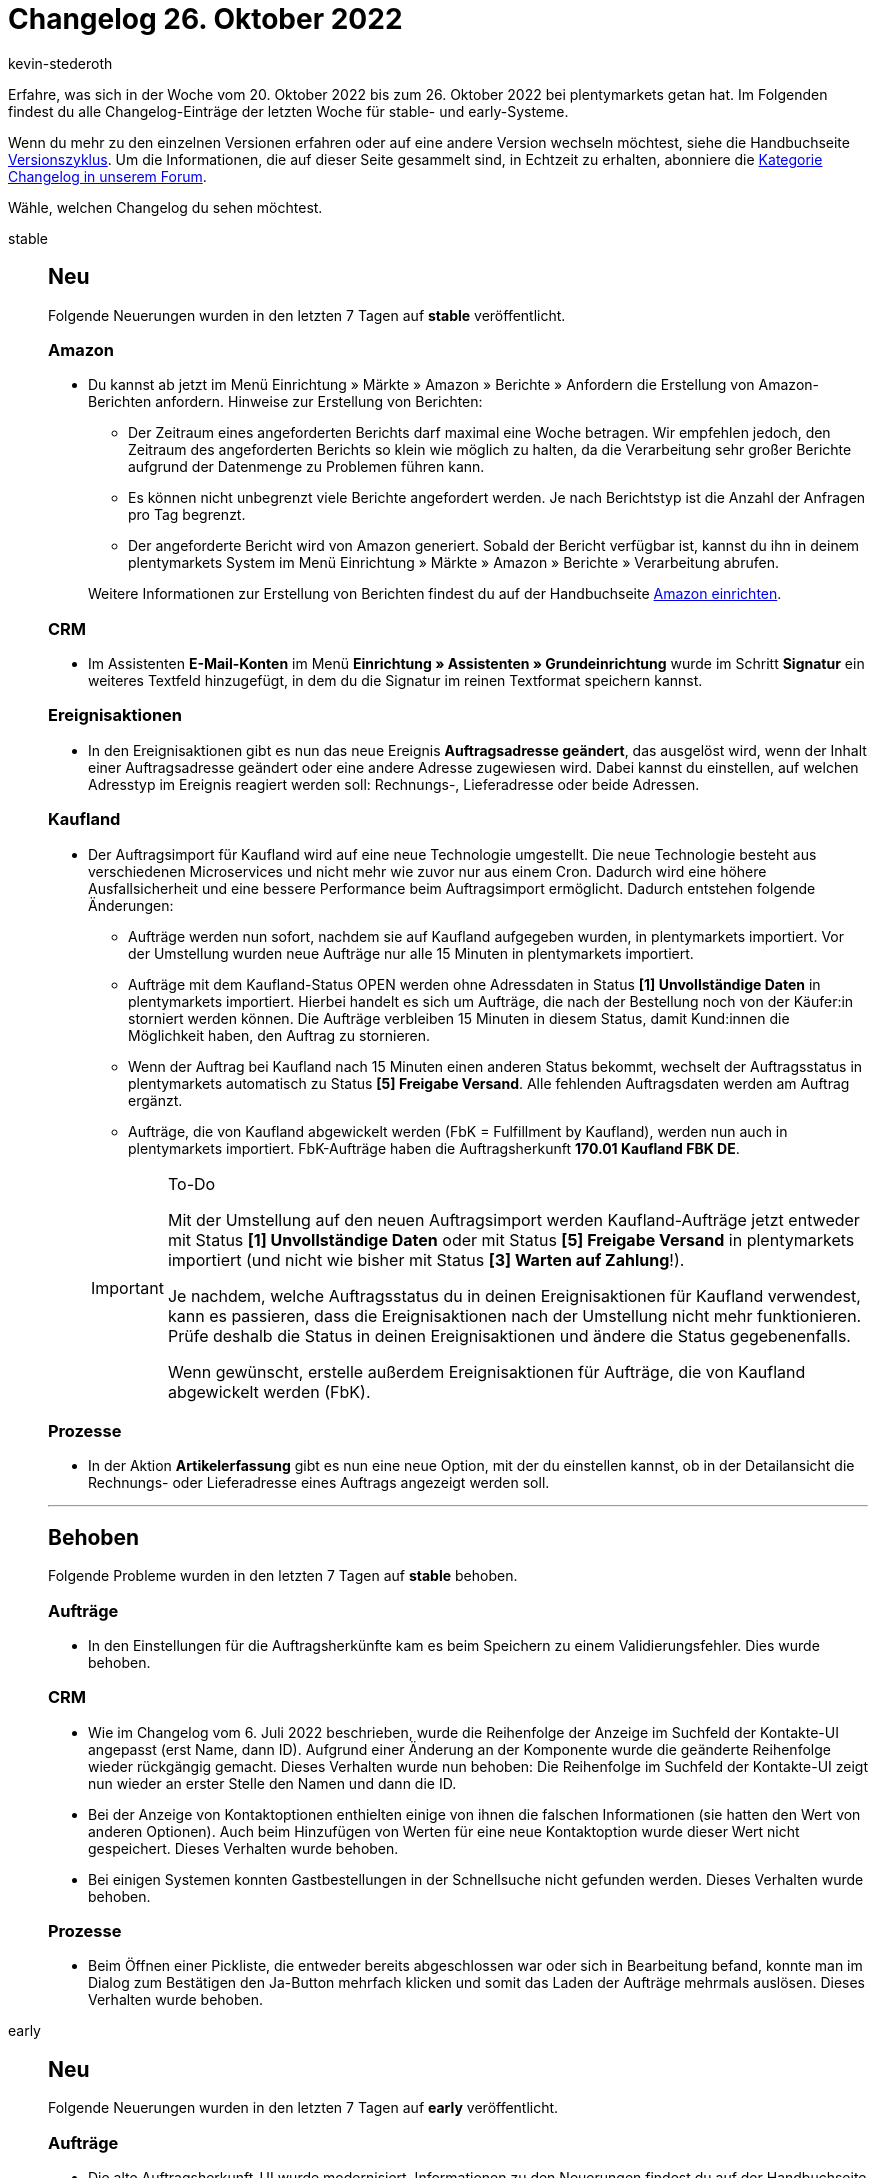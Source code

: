 = Changelog 26. Oktober 2022
:author: kevin-stederoth
:sectnums!:
:page-index: false
:page-aliases: ROOT:changelog.adoc
:startWeekDate: 20. Oktober 2022
:endWeekDate: 26. Oktober 2022

// Ab diesem Eintrag weitermachen: https://forum.plentymarkets.com/t/auftraege-testphase-artikelname-gewicht-laenge-und-breite-bearbeiten-orders-test-phase-edit-item-name-weight-length-and-width/699222

Erfahre, was sich in der Woche vom {startWeekDate} bis zum {endWeekDate} bei plentymarkets getan hat. Im Folgenden findest du alle Changelog-Einträge der letzten Woche für stable- und early-Systeme.

Wenn du mehr zu den einzelnen Versionen erfahren oder auf eine andere Version wechseln möchtest, siehe die Handbuchseite xref:business-entscheidungen:versionszyklus.adoc#[Versionszyklus]. Um die Informationen, die auf dieser Seite gesammelt sind, in Echtzeit zu erhalten, abonniere die link:https://forum.plentymarkets.com/c/changelog[Kategorie Changelog in unserem Forum^].

Wähle, welchen Changelog du sehen möchtest.

[tabs]
====
stable::
+
--

:version: stable

[discrete]
== Neu

Folgende Neuerungen wurden in den letzten 7 Tagen auf *{version}* veröffentlicht.

[discrete]
=== Amazon

* Du kannst ab jetzt im Menü Einrichtung » Märkte » Amazon » Berichte » Anfordern die Erstellung von Amazon-Berichten anfordern. Hinweise zur Erstellung von Berichten:
** Der Zeitraum eines angeforderten Berichts darf maximal eine Woche betragen. Wir empfehlen jedoch, den Zeitraum des angeforderten Berichts so klein wie möglich zu halten, da die Verarbeitung sehr großer Berichte aufgrund der Datenmenge zu Problemen führen kann.
** Es können nicht unbegrenzt viele Berichte angefordert werden. Je nach Berichtstyp ist die Anzahl der Anfragen pro Tag begrenzt.
** Der angeforderte Bericht wird von Amazon generiert. Sobald der Bericht verfügbar ist, kannst du ihn in deinem plentymarkets System im Menü Einrichtung » Märkte » Amazon » Berichte » Verarbeitung abrufen.

+
Weitere Informationen zur Erstellung von Berichten findest du auf der Handbuchseite xref:maerkte:amazon-einrichten.adoc#berichte-anfordern[Amazon einrichten].

[discrete]
=== CRM

* Im Assistenten *E-Mail-Konten* im Menü *Einrichtung » Assistenten » Grundeinrichtung* wurde im Schritt *Signatur* ein weiteres Textfeld hinzugefügt, in dem du die Signatur im reinen Textformat speichern kannst.

[discrete]
=== Ereignisaktionen

* In den Ereignisaktionen gibt es nun das neue Ereignis *Auftragsadresse geändert*, das ausgelöst wird, wenn der Inhalt einer Auftragsadresse geändert oder eine andere Adresse zugewiesen wird. Dabei kannst du einstellen, auf welchen Adresstyp im Ereignis reagiert werden soll: Rechnungs-, Lieferadresse oder beide Adressen.

[discrete]
=== Kaufland

* Der Auftragsimport für Kaufland wird auf eine neue Technologie umgestellt. Die neue Technologie besteht aus verschiedenen Microservices und nicht mehr wie zuvor nur aus einem Cron. Dadurch wird eine höhere Ausfallsicherheit und eine bessere Performance beim Auftragsimport ermöglicht. Dadurch entstehen folgende Änderungen:
** Aufträge werden nun sofort, nachdem sie auf Kaufland aufgegeben wurden, in plentymarkets importiert. Vor der Umstellung wurden neue Aufträge nur alle 15 Minuten in plentymarkets importiert.
** Aufträge mit dem Kaufland-Status OPEN werden ohne Adressdaten in Status *[1] Unvollständige Daten* in plentymarkets importiert. Hierbei handelt es sich um Aufträge, die nach der Bestellung noch von der Käufer:in storniert werden können. Die Aufträge verbleiben 15 Minuten in diesem Status, damit Kund:innen die Möglichkeit haben, den Auftrag zu stornieren.
** Wenn der Auftrag bei Kaufland nach 15 Minuten einen anderen Status bekommt, wechselt der Auftragsstatus in plentymarkets automatisch zu Status *[5] Freigabe Versand*. Alle fehlenden Auftragsdaten werden am Auftrag ergänzt.
** Aufträge, die von Kaufland abgewickelt werden (FbK = Fulfillment by Kaufland), werden nun auch in plentymarkets importiert. FbK-Aufträge haben die Auftragsherkunft *170.01 Kaufland FBK DE*.

+
[IMPORTANT]
.To-Do
======
Mit der Umstellung auf den neuen Auftragsimport werden Kaufland-Aufträge jetzt entweder mit Status *[1] Unvollständige Daten* oder mit Status *[5] Freigabe Versand* in plentymarkets importiert (und nicht wie bisher mit Status *[3] Warten auf Zahlung*!).

Je nachdem, welche Auftragsstatus du in deinen Ereignisaktionen für Kaufland verwendest, kann es passieren, dass die Ereignisaktionen nach der Umstellung nicht mehr funktionieren. Prüfe deshalb die Status in deinen Ereignisaktionen und ändere die Status gegebenenfalls.

Wenn gewünscht, erstelle außerdem Ereignisaktionen für Aufträge, die von Kaufland abgewickelt werden (FbK).
======

[discrete]
=== Prozesse

* In der Aktion *Artikelerfassung* gibt es nun eine neue Option, mit der du einstellen kannst, ob in der Detailansicht die Rechnungs- oder Lieferadresse eines Auftrags angezeigt werden soll.

'''

[discrete]
== Behoben

Folgende Probleme wurden in den letzten 7 Tagen auf *{version}* behoben.

[discrete]
=== Aufträge

* In den Einstellungen für die Auftragsherkünfte kam es beim Speichern zu einem Validierungsfehler. Dies wurde behoben.

[discrete]
=== CRM

* Wie im Changelog vom 6. Juli 2022 beschrieben, wurde die Reihenfolge der Anzeige im Suchfeld der Kontakte-UI angepasst (erst Name, dann ID). Aufgrund einer Änderung an der Komponente wurde die geänderte Reihenfolge wieder rückgängig gemacht. Dieses Verhalten wurde nun behoben: Die Reihenfolge im Suchfeld der Kontakte-UI zeigt nun wieder an erster Stelle den Namen und dann die ID.
* Bei der Anzeige von Kontaktoptionen enthielten einige von ihnen die falschen Informationen (sie hatten den Wert von anderen Optionen). Auch beim Hinzufügen von Werten für eine neue Kontaktoption wurde dieser Wert nicht gespeichert. Dieses Verhalten wurde behoben.
* Bei einigen Systemen konnten Gastbestellungen in der Schnellsuche nicht gefunden werden. Dieses Verhalten wurde behoben.

[discrete]
=== Prozesse

* Beim Öffnen einer Pickliste, die entweder bereits abgeschlossen war oder sich in Bearbeitung befand, konnte man im Dialog zum Bestätigen den Ja-Button mehrfach klicken und somit das Laden der Aufträge mehrmals auslösen. Dieses Verhalten wurde behoben.

--

early::
+
--

:version: early

[discrete]
== Neu

Folgende Neuerungen wurden in den letzten 7 Tagen auf *{version}* veröffentlicht.

[discrete]
=== Aufträge

* Die alte Auftragsherkunft-UI wurde modernisiert. Informationen zu den Neuerungen findest du auf der Handbuchseite xref:auftraege:auftragsherkunft-neu.adoc[Auftragsherkunft^].
* In der Übersicht der neuen Auftrags-UI ist es jetzt möglich, den Status für einen einzelnen Auftrag zu ändern.
* In der Übersicht der neuen Auftrags-UI ist es jetzt möglich, den Warenbestand für die Positionen eines Auftrags anzuzeigen.
* In der neuen Auftrags-UI wurden die Daten eines Auftrags bisher jedes Mal abgerufen, wenn ein Auftrag in der Seitennavigation gewählt wurde. Dies wurde geändert, sodass der Auftrag nur einmal geladen wird und im Cache bleibt, bis:
** die Schaltfläche *Auftrag neu laden* innerhalb der Detailansicht eines Auftrags geklickt wird,
** der Auftrag aus der Seitennavigation entfernt wird
** oder das *Aufträge*-Tab geschlossen wird.

[discrete]
=== Check24

* In den Katalogen für Check24, Check24 Furniture und Check24 Fashion wurden zwei neue Datenfelder zum Verknüpfen von Bildern hinzugefügt: *Bild-URLs* und *Varianten-Bild-URLs*. Die alten Datenfelder zur Verknüpfung von Bildern (*Bild-URL 1-10*) wurden aus den Katalogen entfernt. Mit den neuen Datenfeldern können nun Bilderlisten verknüpft werden. Wenn ein Artikel beispielsweise 2 Artikelbilder und 3 Variantenbilder hat, werden in der CSV-Exportdatei die Spalten für Bilder 1 bis 5 befüllt.
+
[IMPORTANT]
.To-Do
======
Prüfe deine Kataloge für *Check24*, *Check24 Furniture* und *Check24 Fashion* und verknüpfe die neuen Datenfelder zur Übertragung von Bildern.

[cols="1,3"]
.Empfohlene Datenfeld-Zuordnungen
|========
|Datenfeld |Empfohlene Zuordnung

|*Bild-URLs*
|*Bild » Artikel Bilder » Bilderliste*, Bildinformation *Vollbild-URL*

|*Varianten-Bild-URLs*
|*Bild » Varianten Bilder » Bilderliste*, Bildinformation *Vollbild-URL*
|========

Wie du Datenfelder im Katalog verknüpfst, findest du auf der Handbuchseite xref:maerkte:check24.adoc#data-field-mappings[Check24].
======

[discrete]
=== Import

* Ab sofort kannst du einen Live-Import starten und den den Fortschritt in Echtzeit verfolgen. Weitere Informationen findest du auf der Handbuchseite xref:daten:ElasticSync.adoc#import-manual[Import-Tool nutzen].

'''

[discrete]
== Behoben

Folgende Probleme wurden in den letzten 7 Tagen auf *{version}* behoben.

[discrete]
=== Aufträge

* Beim Bearbeiten der Ansicht in der neuen Auftrags-UI konnte der Button zum *Speichern* bei der ersten Anpassung einer Einstellung nicht geklickt werden, sodass die Änderungen nicht gespeichert werden konnten. Dieser Fehler wurde behoben.
* Alte Zahlungsarten wurden in der neuen Auftragsübersicht und in den Auftragsdetails nicht angezeigt. Dieses Verhalten wurde behoben.

[discrete]
=== Prozesse

* In der Aktion *Wareneingang (einfach)* gab es beim Einbuchen von Artikeln sowie beim Drucken von Artikeletiketten ein Problem, wenn am Artikel kein Preis hinterlegt war. Dieses Verhalten wurde behoben.

--

Plugin-Updates::
+
--
Folgende Plugins wurden in den letzten 7 Tagen in einer neuen Version auf plentyMarketplace veröffentlicht:

.Plugin-Updates
[cols="2, 1, 2"]
|===
|Plugin-Name |Version |To-do

|link:https://marketplace.plentymarkets.com/blog_6103[Blog^]
|2.0.4
|-

|link:https://marketplace.plentymarkets.com/dhlwunschpaket_5435[DHL Wunschzustellung^]
|1.2.0
|-

|link:https://marketplace.plentymarkets.com/paymentmethodswitcher_55273[Ereignisaktion - Zahlungsart ändern^]
|1.0.1
|-

|link:https://marketplace.plentymarkets.com/feed4ceres_6097[Feed4Ceres^]
|4.1.3
|-

|link:https://marketplace.plentymarkets.com/klarna_6731[Klarna^]
|2.4.6
|-

|link:https://marketplace.plentymarkets.com/feedback_5115[Kunden-Feedback^]
|4.0.7
|-

|link:https://marketplace.plentymarkets.com/limango_7023[limango^]
|1.4.20
|-

|link:https://marketplace.plentymarkets.com/mytoys_54776[myToys^]
|1.0.52
|-

|link:https://marketplace.plentymarkets.com/multicontentwidget_6082[Multicontent Toolbox^]
|4.7.21
|-

|link:https://marketplace.plentymarkets.com/plentyshopltsmodern_55193[plentyShop LTS Modern^]
|1.0.3
|-

|link:https://marketplace.plentymarkets.com/sofort_5050[Sofort.^]
|1.3.2
|-

|===

Wenn du dir weitere neue oder aktualisierte Plugins anschauen möchtest, findest du eine link:https://marketplace.plentymarkets.com/plugins?sorting=variation.createdAt_desc&page=1&items=50[Übersicht direkt auf plentyMarketplace^].

--

====
